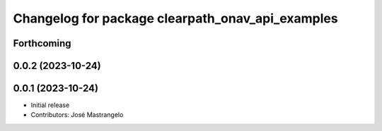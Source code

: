 ^^^^^^^^^^^^^^^^^^^^^^^^^^^^^^^^^^^^^^^^^^^^^^^^^
Changelog for package clearpath_onav_api_examples
^^^^^^^^^^^^^^^^^^^^^^^^^^^^^^^^^^^^^^^^^^^^^^^^^

Forthcoming
-----------

0.0.2 (2023-10-24)
------------------

0.0.1 (2023-10-24)
------------------
* Initial release
* Contributors: José Mastrangelo
